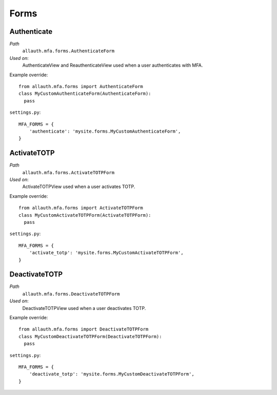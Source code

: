 Forms
=====

Authenticate
************

*Path*
  ``allauth.mfa.forms.AuthenticateForm``

*Used on*:
  AuthenticateView and ReauthenticateView used when a user authenticates with MFA.

Example override::

    from allauth.mfa.forms import AuthenticateForm
    class MyCustomAuthenticateForm(AuthenticateForm):
      pass

``settings.py``::

    MFA_FORMS = {
        'authenticate': 'mysite.forms.MyCustomAuthenticateForm',
    }

ActivateTOTP
************

*Path*
  ``allauth.mfa.forms.ActivateTOTPForm``

*Used on*:
  ActivateTOTPView used when a user activates TOTP.

Example override::

    from allauth.mfa.forms import ActivateTOTPForm
    class MyCustomActivateTOTPForm(ActivateTOTPForm):
      pass

``settings.py``::

    MFA_FORMS = {
        'activate_totp': 'mysite.forms.MyCustomActivateTOTPForm',
    }

DeactivateTOTP
**************

*Path*
  ``allauth.mfa.forms.DeactivateTOTPForm``

*Used on*:
  DeactivateTOTPView used when a user deactivates TOTP.

Example override::

    from allauth.mfa.forms import DeactivateTOTPForm
    class MyCustomDeactivateTOTPForm(DeactivateTOTPForm):
      pass

``settings.py``::

    MFA_FORMS = {
        'deactivate_totp': 'mysite.forms.MyCustomDeactivateTOTPForm',
    }
